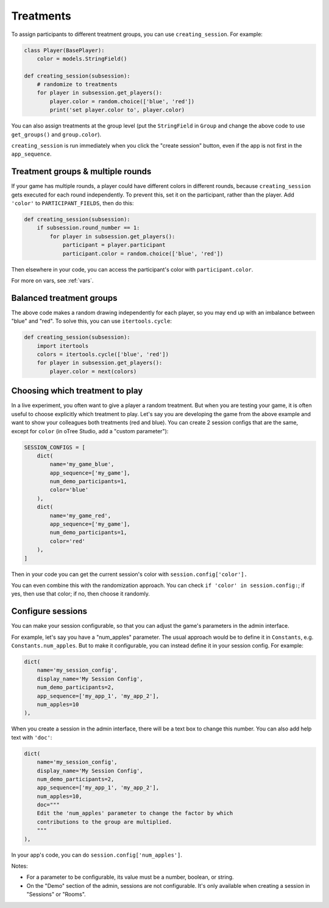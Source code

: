.. _treatments:
.. _creating_session:

Treatments
==========

To assign participants to different treatment groups, you
can use ``creating_session``. For example:

.. code-block:: python

    class Player(BasePlayer):
        color = models.StringField()

    def creating_session(subsession):
        # randomize to treatments
        for player in subsession.get_players():
            player.color = random.choice(['blue', 'red'])
            print('set player.color to', player.color)

You can also assign treatments at the group level (put the ``StringField``
in ``Group`` and change the above code to use ``get_groups()`` and ``group.color``).

``creating_session`` is run immediately when you click the "create session" button,
even if the app is not first in the ``app_sequence``.

Treatment groups & multiple rounds
----------------------------------

If your game has multiple rounds, a player could have different colors in different rounds,
because ``creating_session`` gets executed for each round independently.
To prevent this, set it on the participant, rather than the player.
Add ``'color'`` to ``PARTICIPANT_FIELDS``, then do this:

.. code-block:: python

    def creating_session(subsession):
        if subsession.round_number == 1:
            for player in subsession.get_players():
                participant = player.participant
                participant.color = random.choice(['blue', 'red'])

Then elsewhere in your code, you can access the participant's color with
``participant.color``.

For more on vars, see :ref:`vars`.

Balanced treatment groups
-------------------------

The above code makes a random drawing independently for each player,
so you may end up with an imbalance between "blue" and "red".
To solve this, you can use ``itertools.cycle``:

.. code-block:: python

    def creating_session(subsession):
        import itertools
        colors = itertools.cycle(['blue', 'red'])
        for player in subsession.get_players():
            player.color = next(colors)


.. _session_config_treatments:

Choosing which treatment to play
--------------------------------

In a live experiment, you often want to give a player a random treatment.
But when you are testing your game, it is often useful to choose explicitly which treatment to play.
Let's say you are developing the game from the above example and want to show your
colleagues both treatments (red and blue). You can create 2 session
configs that are the same,
except for ``color`` (in oTree Studio, add a "custom parameter"):

.. code-block:: python

    SESSION_CONFIGS = [
        dict(
            name='my_game_blue',
            app_sequence=['my_game'],
            num_demo_participants=1,
            color='blue'
        ),
        dict(
            name='my_game_red',
            app_sequence=['my_game'],
            num_demo_participants=1,
            color='red'
        ),
    ]

Then in your code you can get the current session's color with ``session.config['color'].``

You can even combine this with the randomization approach. You can check
``if 'color' in session.config:``; if yes, then use that color; if no,
then choose it randomly.

.. _edit_config:

Configure sessions
------------------

You can make your session configurable,
so that you can adjust the game's parameters in the admin interface.

.. image:: _static/admin/edit-config.png
    :align: center

For example, let's say you have a "num_apples" parameter.
The usual approach would be to define it in ``Constants``,
e.g. ``Constants.num_apples``.
But to make it configurable, you can instead define it in your session config.
For example:

.. code-block:: python

    dict(
        name='my_session_config',
        display_name='My Session Config',
        num_demo_participants=2,
        app_sequence=['my_app_1', 'my_app_2'],
        num_apples=10
    ),

When you create a session in the admin interface, there will be a text box to change this number.
You can also add help text with ``'doc'``:

.. code-block:: python

    dict(
        name='my_session_config',
        display_name='My Session Config',
        num_demo_participants=2,
        app_sequence=['my_app_1', 'my_app_2'],
        num_apples=10,
        doc="""
        Edit the 'num_apples' parameter to change the factor by which
        contributions to the group are multiplied.
        """
    ),

In your app's code, you can do ``session.config['num_apples']``.

Notes:

-   For a parameter to be configurable, its value must be a number, boolean, or string.
-   On the "Demo" section of the admin, sessions are not configurable.
    It's only available when creating a session in "Sessions" or "Rooms".
